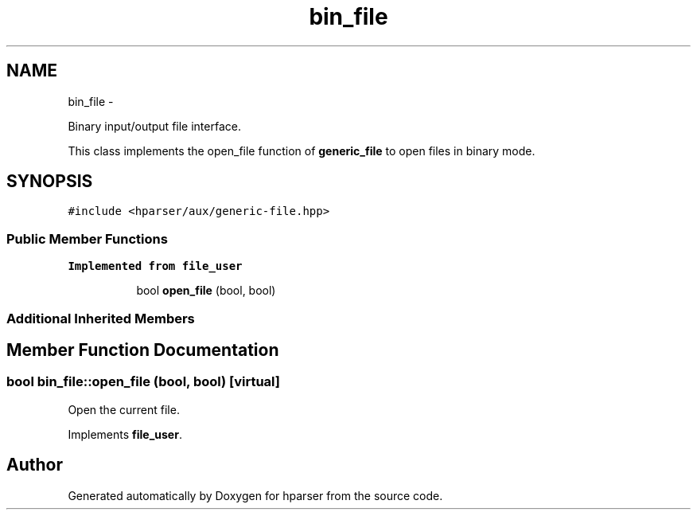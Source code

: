 .TH "bin_file" 3 "Fri Dec 5 2014" "Version hparser-1.0.0" "hparser" \" -*- nroff -*-
.ad l
.nh
.SH NAME
bin_file \- 
.PP
Binary input/output file interface\&.
.PP
This class implements the open_file function of \fBgeneric_file\fP to open files in binary mode\&.  

.SH SYNOPSIS
.br
.PP
.PP
\fC#include <hparser/aux/generic-file\&.hpp>\fP
.SS "Public Member Functions"

.PP
.RI "\fBImplemented from file_user\fP"
.br

.in +1c
.in +1c
.ti -1c
.RI "bool \fBopen_file\fP (bool, bool)"
.br
.in -1c
.in -1c
.SS "Additional Inherited Members"
.SH "Member Function Documentation"
.PP 
.SS "bool bin_file::open_file (bool, bool)\fC [virtual]\fP"
Open the current file\&. 
.PP
Implements \fBfile_user\fP\&.

.SH "Author"
.PP 
Generated automatically by Doxygen for hparser from the source code\&.
